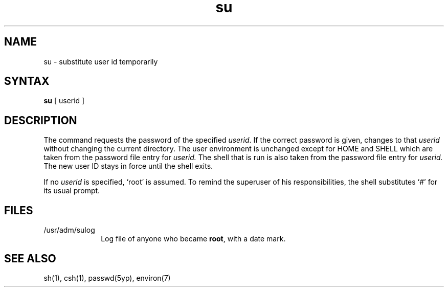 .TH su 1 dc
.SH NAME
su \- substitute user id temporarily
.SH SYNTAX
.B su
[ userid ]
.SH DESCRIPTION
The 
.PN su
command requests the password of the specified
.IR userid .
If the correct password is given,
.PN su
changes to that 
.I userid
without changing the current directory.
The user environment
is unchanged except for HOME and SHELL
which are taken from the password file entry
for 
.I userid.
The shell that is run is also taken from the password file entry
for 
.I userid.
The new user ID stays in force until the shell exits.
.PP
If no 
.I userid
is specified, `root' is assumed.
To remind the superuser of his responsibilities,
the shell substitutes `#' for its usual prompt.
.SH FILES
.IP /usr/adm/sulog 1i
Log file of anyone who became
.BR root ,
with a date mark.
.SH "SEE ALSO"
sh(1),
csh(1),
passwd(5yp),
environ(7)
